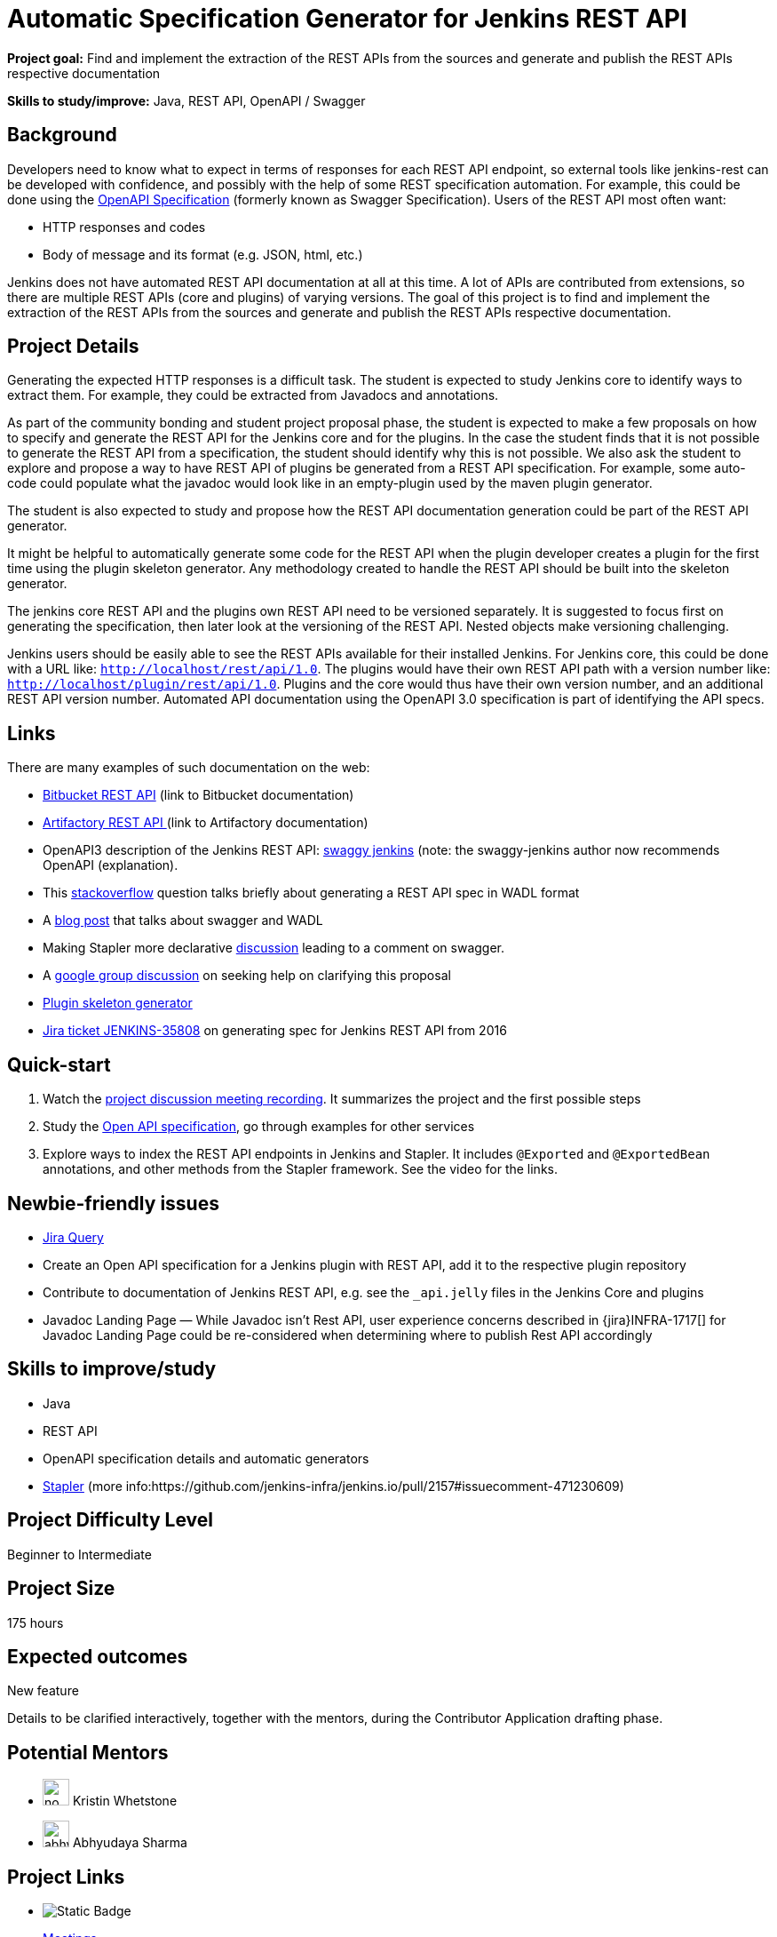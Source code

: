 = Automatic Specification Generator for Jenkins REST API

*Project goal:* Find and implement the extraction of the REST APIs from the sources and generate and publish the REST APIs respective documentation

*Skills to study/improve:* Java, REST API, OpenAPI / Swagger

 
== Background
Developers need to know what to expect in terms of responses for each REST API endpoint, so external tools like jenkins-rest can be developed with confidence, and possibly with the help of some REST specification automation.
For example, this could be done using the link:https://www.openapis.org/[OpenAPI Specification] (formerly known as Swagger Specification).
Users of the REST API most often want:

* HTTP responses and codes
* Body of message and its format (e.g. JSON, html, etc.)

Jenkins does not have automated REST API documentation at all at this time.
A lot of APIs are contributed from extensions, so there are multiple REST APIs (core and plugins) of varying versions.
The goal of this project is to find and implement the extraction of the REST APIs from the sources and generate and publish the REST APIs respective documentation.

== Project Details
Generating the expected HTTP responses is a difficult task.
The student is expected to study Jenkins core to identify ways to extract them.
For example, they could be extracted from Javadocs and annotations.

As part of the community bonding and student project proposal phase, the student is expected to make a few proposals on how to specify and generate the REST API for the Jenkins core and for the plugins.
In the case the student finds that it is not possible to generate the REST API from a specification, the student should identify why this is not possible.
We also ask the student to explore and propose a way to have REST API of plugins be generated from a REST API specification.
For example, some auto-code could populate what the javadoc would look like in an empty-plugin used by the maven plugin generator.

The student is also expected to study and propose how the REST API documentation generation could be part of the REST API generator.

It might be helpful to automatically generate some code for the REST API when the plugin developer creates a plugin for the first time using the plugin skeleton generator.
Any methodology created to handle the REST API should be built into the skeleton generator.

The jenkins core REST API and the plugins own REST API need to be versioned separately.
It is suggested to focus first on generating the specification, then later look at the versioning of the REST API.
Nested objects make versioning challenging.

Jenkins users should be easily able to see the REST APIs available for their installed Jenkins.
For Jenkins core, this could be done with a URL like:  `http://localhost/rest/api/1.0`.
The plugins would have their own REST API path with a version number like: `http://localhost/plugin/rest/api/1.0`.
Plugins and the core would thus have their own version number, and an additional REST API version number.  Automated API documentation using the OpenAPI 3.0 specification is part of identifying the API specs.

== Links
There are many examples of such documentation on the web:

* link:https://docs.atlassian.com/bitbucket-server/rest/5.15.0/bitbucket-rest.html?utm_source=%2Fstatic%2Frest%2Fbitbucket-server%2Flatest%2Fbitbucket-rest.html&utm_medium=301[Bitbucket REST API] (link to Bitbucket documentation)
* link:https://www.jfrog.com/confluence/display/RTF/Artifactory+REST+API[Artifactory REST API ](link to Artifactory documentation)
* OpenAPI3 description of the Jenkins REST API: link:https://github.com/cliffano/swaggy-jenkins[swaggy jenkins] (note: the swaggy-jenkins author now recommends OpenAPI (explanation).
* This link:https://stackoverflow.com/questions/12405911/how-can-i-generate-wadl-for-rest-services[stackoverflow] question talks briefly about generating a REST API spec in WADL format
* A link:https://swagger.io/blog/api-development/getting-started-with-swagger-i-what-is-swagger/[blog post] that talks about swagger and WADL
* Making Stapler more declarative link:https://groups.google.com/d/msg/jenkinsci-dev/UrVVT8wbHIE/_1O35oU4AgAJ[discussion] leading to a comment on swagger.
* A link:https://groups.google.com/forum/#!topic/jenkinsci-dev/mYeM5qA6tGM[google group discussion] on seeking help on clarifying this proposal
* link:https://github.com/jenkinsci/maven-hpi-plugin[Plugin skeleton generator]
* link:https://issues.jenkins.io/browse/JENKINS-35808[Jira ticket JENKINS-35808] on generating spec for Jenkins REST API from 2016

== Quick-start

1. Watch the link:https://www.youtube.com/watch?v=06E1usE6j1Q[project discussion meeting recording].
   It summarizes the project and the first possible steps
2. Study the link:https://swagger.io/docs/specification/about/[Open API specification],
   go through examples for other services
3. Explore ways to index the REST API endpoints in Jenkins and Stapler.
   It includes `@Exported` and `@ExportedBean` annotations, and other methods from the Stapler framework.
   See the video for the links.

== Newbie-friendly issues

* link:https://issues.jenkins.io/issues/?jql=project%20%3D%20JENKINS%20AND%20status%20in%20(Open%2C%20%22In%20Progress%22%2C%20Reopened)%20AND%20labels%20%3D%20newbie-friendly%20and%20labels%20%3D%20REST[Jira Query]
* Create an Open API specification for a Jenkins plugin with REST API,
  add it to the respective plugin repository
* Contribute to documentation of Jenkins REST API, e.g. see the `_api.jelly` files in the Jenkins Core and plugins
* Javadoc Landing Page — While Javadoc isn’t Rest API, user experience concerns described in {jira}INFRA-1717[] for Javadoc Landing Page could be re-considered when determining where to publish Rest API accordingly

== Skills to improve/study
* Java
* REST API
* OpenAPI specification details and automatic generators
* link:http://github.com/stapler/[Stapler] (more info:https://github.com/jenkins-infra/jenkins.io/pull/2157#issuecomment-471230609)


== Project Difficulty Level

Beginner to Intermediate

== Project Size

175 hours

== Expected outcomes

New feature

Details to be clarified interactively, together with the mentors, during the Contributor Application drafting phase. 

== Potential Mentors
[.avatar]
* image:images:ROOT:avatars/no_image.svg[,width=30,height=30] Kristin Whetstone
* image:images:ROOT:avatars/abhyudayasharma.jpg[,width=30,height=30] Abhyudaya Sharma

== Project Links
* image:https://img.shields.io/badge/gitter%20-%20join_chat%20-%20light_green?link=https%3A%2F%2Fapp.gitter.im%2F%23%2Froom%2F%23jenkinsci_gsoc-sig%3Agitter.im[Static Badge]
* https://www.jenkins.io/projects/gsoc/#office-hours[Meetings]
* https://docs.google.com/document/d/1CYzV_w5SrA-npXEMwTkJ4E2QyJdd2cJm7eDpwhg4XPk[Project idea draft]

== Organization Links 
* xref:gsoc:index.adoc[Jenkins GSoC page] - documentation, application guidelines
* xref:community:ROOT:index.adoc[Participate and contribute to Jenkins] - landing page for newcomer contributors
* https://issues.jenkins.io/issues/?jql=project%20%3D%20JENKINS%20AND%20status%20in%20(Open%2C%20%22In%20Progress%22%2C%20Reopened)%20AND%20labels%20%3D%20newbie-friendly%20[Newbie-friendly issues] - list of organization-wide newbie-friendly issues (use them if there is no links in the project idea)
> xref:2022/project-ideas[Go back to other GSoC 2022 project ideas]